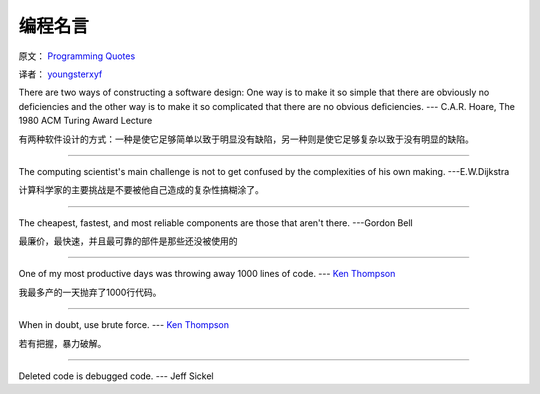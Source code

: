 编程名言
=========

原文： `Programming Quotes <http://quotes.cat-v.org/programming/>`_

译者： `youngsterxyf <http://www.douban.com/people/youngster21/>`_

There are two ways of constructing a software design: One way is to make it so simple that there are obviously no deficiencies and the other way is to make it so complicated that there are no obvious deficiencies. --- C.A.R. Hoare, The 1980 ACM Turing Award Lecture

有两种软件设计的方式：一种是使它足够简单以致于明显没有缺陷，另一种则是使它足够复杂以致于没有明显的缺陷。

------

The computing scientist's main challenge is not to get confused by the complexities of his own making.  ---E.W.Dijkstra

计算科学家的主要挑战是不要被他自己造成的复杂性搞糊涂了。

------

The cheapest, fastest, and most reliable components are those that aren't there. ---Gordon Bell

最廉价，最快速，并且最可靠的部件是那些还没被使用的

------

One of my most productive days was throwing away 1000 lines of code. --- `Ken Thompson <http://genius.cat-v.org/ken-thompson/>`_

我最多产的一天抛弃了1000行代码。

------

When in doubt, use brute force. --- `Ken Thompson <http://genius.cat-v.org/ken-thompson/>`_

若有把握，暴力破解。

------

Deleted code is debugged code. --- Jeff Sickel


